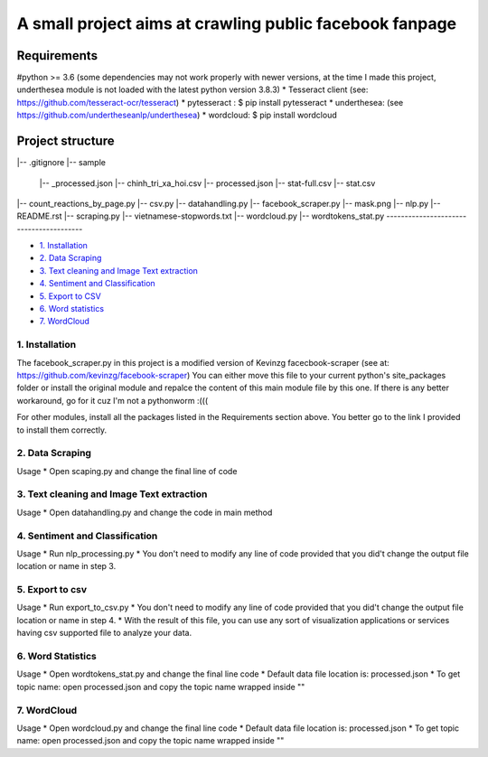 ========================================================
A small project aims at crawling public facebook fanpage 
========================================================

Requirements
----------------------------------------

#python >= 3.6 (some dependencies may not work properly with newer versions, at the time I made this project, underthesea module is not loaded with the latest python version 3.8.3)
* Tesseract client (see: https://github.com/tesseract-ocr/tesseract)
* pytesseract : $ pip install pytesseract
* underthesea: (see https://github.com/undertheseanlp/underthesea)
* wordcloud: $ pip install wordcloud

Project structure
----------------------------------------
|-- .gitignore
|-- sample
    |-- _processed.json
    |-- chinh_tri_xa_hoi.csv
    |-- processed.json
    |-- stat-full.csv
    |-- stat.csv
|-- count_reactions_by_page.py
|-- csv.py
|-- datahandling.py
|-- facebook_scraper.py
|-- mask.png
|-- nlp.py
|-- README.rst
|-- scraping.py
|-- vietnamese-stopwords.txt
|-- wordcloud.py
|-- wordtokens_stat.py
----------------------------------------

* `1. Installation <#1-installation>`_
* `2. Data Scraping <#2-data-scraping>`_
* `3. Text cleaning and Image Text extraction <#2-text-image>`_
* `4. Sentiment and Classification <#4-senti-classi>`_
* `5. Export to CSV <#5-export-to-csv>`_
* `6. Word statistics <#6-word-stat>`_
* `7. WordCloud <#7-wc>`_

****************************************
1. Installation
****************************************

The facebook_scraper.py in this project is a modified version of Kevinzg facecbook-scraper (see at: https://github.com/kevinzg/facebook-scraper)
You can either move this file to your current python's site_packages folder or install the original module and repalce the content of this main module file by this one.
If there is any better workaround, go for it cuz I'm not a pythonworm :(((

For other modules, install all the packages listed in the Requirements section above. You better go to the link I provided to install them correctly.

****************************************
2. Data Scraping
****************************************

Usage
* Open scaping.py and change the final line of code

.. code-block:: python
    extract_page_public_posts('<page name>', <quantity>)

****************************************
3. Text cleaning and Image Text extraction
****************************************

Usage
* Open datahandling.py and change the code in main method

.. code-block:: python
    try:
        pool = []
        #Replace your data from scaping.py in the below code
        pool = pool + load_data('./dummies1.json', 'DM')
        pool = pool + load_data('./dummies2.json', 'DN')
        pool = pool + load_data(<path to fanpage data from scraping.py>, <tag name for fanpage data>)


****************************************
4. Sentiment and Classification
****************************************

Usage
* Run nlp_processing.py
* You don't need to modify any line of code provided that you did't change the output file location or name in step 3.

****************************************
5. Export to csv
****************************************
Usage
* Run export_to_csv.py
* You don't need to modify any line of code provided that you did't change the output file location or name in step 4.
* With the result of this file, you can use any sort of visualization applications or services having csv supported file to analyze your data.

****************************************
6. Word Statistics
****************************************
Usage
* Open wordtokens_stat.py and change the final line code
* Default data file location is: processed.json
* To get topic name: open processed.json and copy the topic name wrapped inside ""

.. code-block:: python
    word_tokens_stat(<path to received file from step 4>, '<topic name>')


****************************************
7. WordCloud
****************************************
Usage
* Open wordcloud.py and change the final line code
* Default data file location is: processed.json
* To get topic name: open processed.json and copy the topic name wrapped inside ""

.. code-block:: python
    word_cloud(<path to received file from step 4>, '<topic name>')

